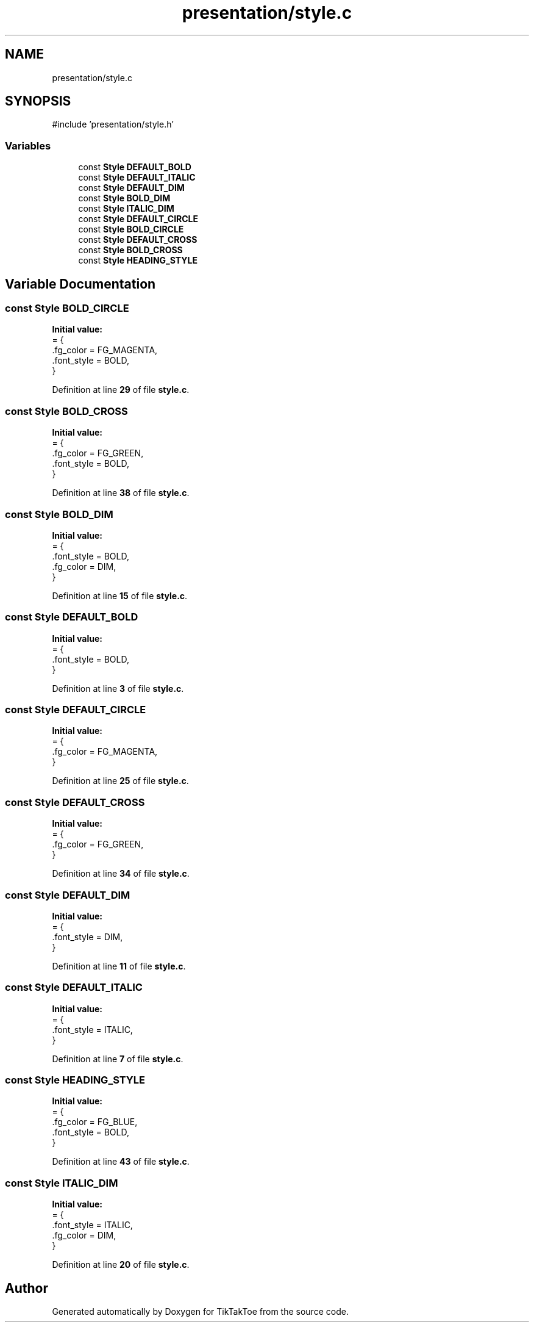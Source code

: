 .TH "presentation/style.c" 3 "Tue Mar 4 2025 13:27:31" "Version 1.0.0" "TikTakToe" \" -*- nroff -*-
.ad l
.nh
.SH NAME
presentation/style.c
.SH SYNOPSIS
.br
.PP
\fR#include 'presentation/style\&.h'\fP
.br

.SS "Variables"

.in +1c
.ti -1c
.RI "const \fBStyle\fP \fBDEFAULT_BOLD\fP"
.br
.ti -1c
.RI "const \fBStyle\fP \fBDEFAULT_ITALIC\fP"
.br
.ti -1c
.RI "const \fBStyle\fP \fBDEFAULT_DIM\fP"
.br
.ti -1c
.RI "const \fBStyle\fP \fBBOLD_DIM\fP"
.br
.ti -1c
.RI "const \fBStyle\fP \fBITALIC_DIM\fP"
.br
.ti -1c
.RI "const \fBStyle\fP \fBDEFAULT_CIRCLE\fP"
.br
.ti -1c
.RI "const \fBStyle\fP \fBBOLD_CIRCLE\fP"
.br
.ti -1c
.RI "const \fBStyle\fP \fBDEFAULT_CROSS\fP"
.br
.ti -1c
.RI "const \fBStyle\fP \fBBOLD_CROSS\fP"
.br
.ti -1c
.RI "const \fBStyle\fP \fBHEADING_STYLE\fP"
.br
.in -1c
.SH "Variable Documentation"
.PP 
.SS "const \fBStyle\fP BOLD_CIRCLE"
\fBInitial value:\fP
.nf
= {
    \&.fg_color = FG_MAGENTA,
    \&.font_style = BOLD,
}
.PP
.fi

.PP
Definition at line \fB29\fP of file \fBstyle\&.c\fP\&.
.SS "const \fBStyle\fP BOLD_CROSS"
\fBInitial value:\fP
.nf
= {
    \&.fg_color = FG_GREEN,
    \&.font_style = BOLD,
}
.PP
.fi

.PP
Definition at line \fB38\fP of file \fBstyle\&.c\fP\&.
.SS "const \fBStyle\fP BOLD_DIM"
\fBInitial value:\fP
.nf
= {
    \&.font_style = BOLD,
    \&.fg_color = DIM,
}
.PP
.fi

.PP
Definition at line \fB15\fP of file \fBstyle\&.c\fP\&.
.SS "const \fBStyle\fP DEFAULT_BOLD"
\fBInitial value:\fP
.nf
= {
    \&.font_style = BOLD,
}
.PP
.fi

.PP
Definition at line \fB3\fP of file \fBstyle\&.c\fP\&.
.SS "const \fBStyle\fP DEFAULT_CIRCLE"
\fBInitial value:\fP
.nf
= {
    \&.fg_color = FG_MAGENTA,
}
.PP
.fi

.PP
Definition at line \fB25\fP of file \fBstyle\&.c\fP\&.
.SS "const \fBStyle\fP DEFAULT_CROSS"
\fBInitial value:\fP
.nf
= {
    \&.fg_color = FG_GREEN,
}
.PP
.fi

.PP
Definition at line \fB34\fP of file \fBstyle\&.c\fP\&.
.SS "const \fBStyle\fP DEFAULT_DIM"
\fBInitial value:\fP
.nf
= {
    \&.font_style = DIM,
}
.PP
.fi

.PP
Definition at line \fB11\fP of file \fBstyle\&.c\fP\&.
.SS "const \fBStyle\fP DEFAULT_ITALIC"
\fBInitial value:\fP
.nf
= {
    \&.font_style = ITALIC,
}
.PP
.fi

.PP
Definition at line \fB7\fP of file \fBstyle\&.c\fP\&.
.SS "const \fBStyle\fP HEADING_STYLE"
\fBInitial value:\fP
.nf
= {
    \&.fg_color = FG_BLUE,
    \&.font_style = BOLD,
}
.PP
.fi

.PP
Definition at line \fB43\fP of file \fBstyle\&.c\fP\&.
.SS "const \fBStyle\fP ITALIC_DIM"
\fBInitial value:\fP
.nf
= {
    \&.font_style = ITALIC,
    \&.fg_color = DIM,
}
.PP
.fi

.PP
Definition at line \fB20\fP of file \fBstyle\&.c\fP\&.
.SH "Author"
.PP 
Generated automatically by Doxygen for TikTakToe from the source code\&.
